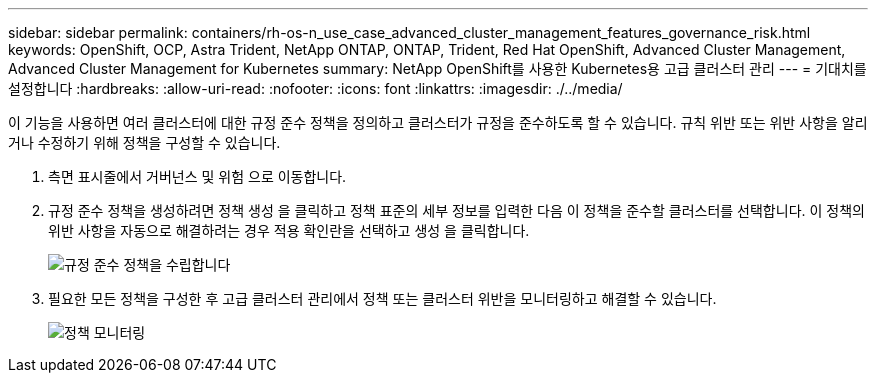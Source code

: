 ---
sidebar: sidebar 
permalink: containers/rh-os-n_use_case_advanced_cluster_management_features_governance_risk.html 
keywords: OpenShift, OCP, Astra Trident, NetApp ONTAP, ONTAP, Trident, Red Hat OpenShift, Advanced Cluster Management, Advanced Cluster Management for Kubernetes 
summary: NetApp OpenShift를 사용한 Kubernetes용 고급 클러스터 관리 
---
= 기대치를 설정합니다
:hardbreaks:
:allow-uri-read: 
:nofooter: 
:icons: font
:linkattrs: 
:imagesdir: ./../media/


[role="lead"]
이 기능을 사용하면 여러 클러스터에 대한 규정 준수 정책을 정의하고 클러스터가 규정을 준수하도록 할 수 있습니다. 규칙 위반 또는 위반 사항을 알리거나 수정하기 위해 정책을 구성할 수 있습니다.

. 측면 표시줄에서 거버넌스 및 위험 으로 이동합니다.
. 규정 준수 정책을 생성하려면 정책 생성 을 클릭하고 정책 표준의 세부 정보를 입력한 다음 이 정책을 준수할 클러스터를 선택합니다. 이 정책의 위반 사항을 자동으로 해결하려는 경우 적용 확인란을 선택하고 생성 을 클릭합니다.
+
image::redhat_openshift_image80.jpg[규정 준수 정책을 수립합니다]

. 필요한 모든 정책을 구성한 후 고급 클러스터 관리에서 정책 또는 클러스터 위반을 모니터링하고 해결할 수 있습니다.
+
image::redhat_openshift_image81.jpg[정책 모니터링]


